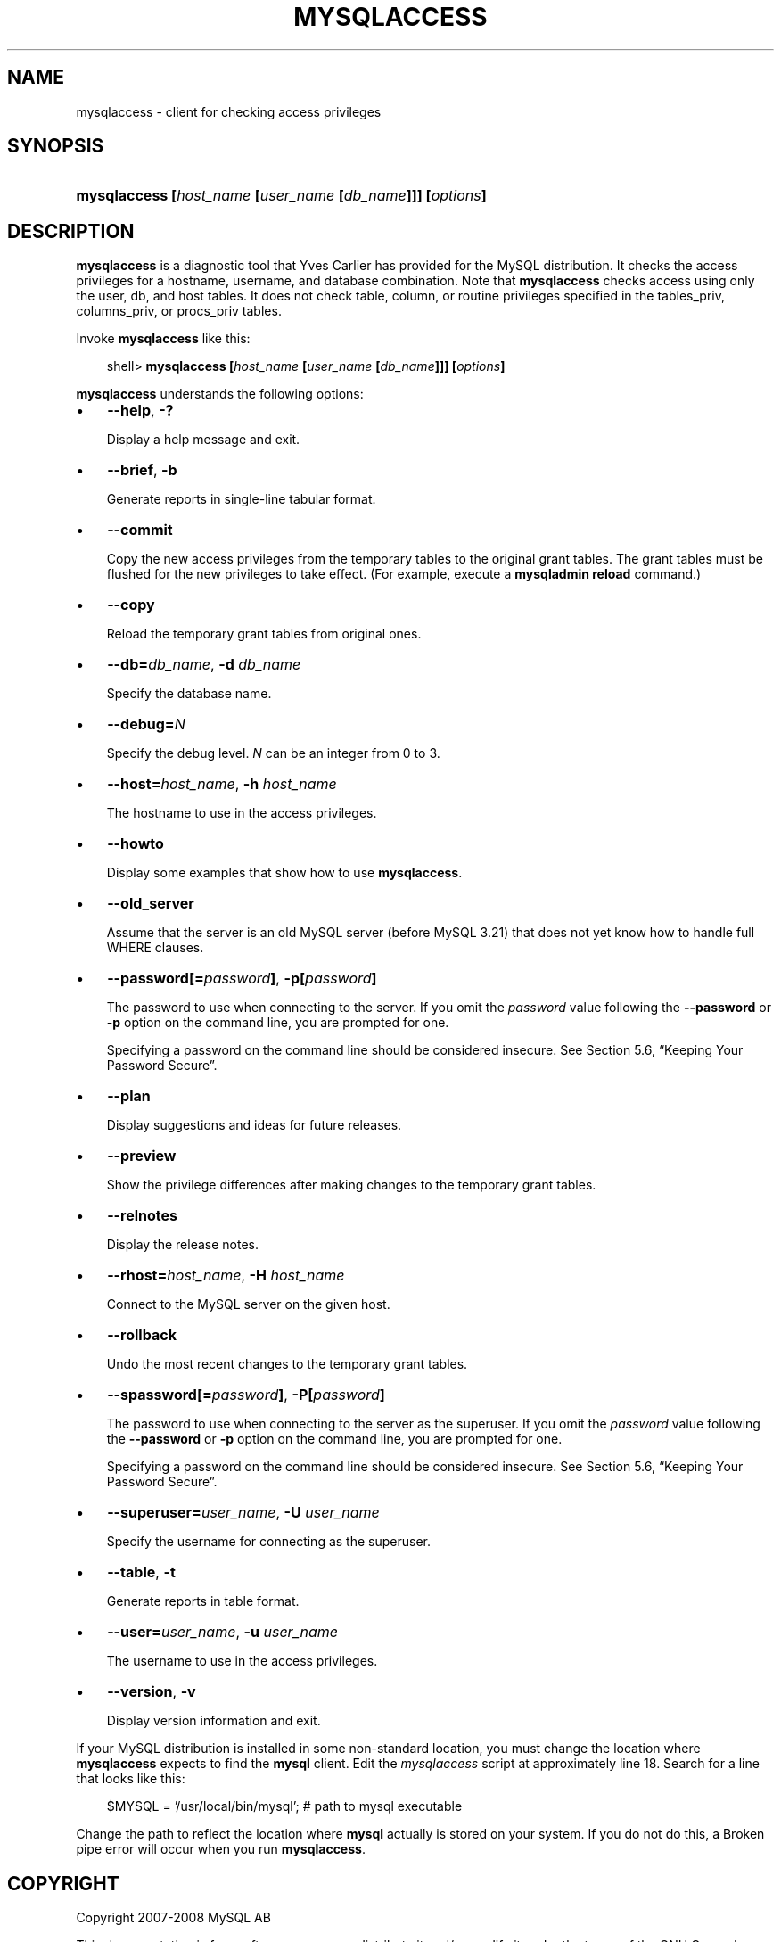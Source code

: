 .\"     Title: \fBmysqlaccess\fR
.\"    Author: 
.\" Generator: DocBook XSL Stylesheets v1.70.1 <http://docbook.sf.net/>
.\"      Date: 08/02/2008
.\"    Manual: MySQL Database System
.\"    Source: MySQL 5.0
.\"
.TH "\fBMYSQLACCESS\fR" "1" "08/02/2008" "MySQL 5.0" "MySQL Database System"
.\" disable hyphenation
.nh
.\" disable justification (adjust text to left margin only)
.ad l
.SH "NAME"
mysqlaccess \- client for checking access privileges
.SH "SYNOPSIS"
.HP 56
\fBmysqlaccess [\fR\fB\fIhost_name\fR\fR\fB [\fR\fB\fIuser_name\fR\fR\fB [\fR\fB\fIdb_name\fR\fR\fB]]] [\fR\fB\fIoptions\fR\fR\fB]\fR
.SH "DESCRIPTION"
.PP
\fBmysqlaccess\fR
is a diagnostic tool that Yves Carlier has provided for the MySQL distribution. It checks the access privileges for a hostname, username, and database combination. Note that
\fBmysqlaccess\fR
checks access using only the
user,
db, and
host
tables. It does not check table, column, or routine privileges specified in the
tables_priv,
columns_priv, or
procs_priv
tables.
.PP
Invoke
\fBmysqlaccess\fR
like this:
.sp
.RS 3n
.nf
shell> \fBmysqlaccess [\fR\fB\fIhost_name\fR\fR\fB [\fR\fB\fIuser_name\fR\fR\fB [\fR\fB\fIdb_name\fR\fR\fB]]] [\fR\fB\fIoptions\fR\fR\fB]\fR
.fi
.RE
.PP
\fBmysqlaccess\fR
understands the following options:
.TP 3n
\(bu
\fB\-\-help\fR,
\fB\-?\fR
.sp
Display a help message and exit.
.TP 3n
\(bu
\fB\-\-brief\fR,
\fB\-b\fR
.sp
Generate reports in single\-line tabular format.
.TP 3n
\(bu
\fB\-\-commit\fR
.sp
Copy the new access privileges from the temporary tables to the original grant tables. The grant tables must be flushed for the new privileges to take effect. (For example, execute a
\fBmysqladmin reload\fR
command.)
.TP 3n
\(bu
\fB\-\-copy\fR
.sp
Reload the temporary grant tables from original ones.
.TP 3n
\(bu
\fB\-\-db=\fR\fB\fIdb_name\fR\fR,
\fB\-d \fR\fB\fIdb_name\fR\fR
.sp
Specify the database name.
.TP 3n
\(bu
\fB\-\-debug=\fR\fB\fIN\fR\fR
.sp
Specify the debug level.
\fIN\fR
can be an integer from 0 to 3.
.TP 3n
\(bu
\fB\-\-host=\fR\fB\fIhost_name\fR\fR,
\fB\-h \fR\fB\fIhost_name\fR\fR
.sp
The hostname to use in the access privileges.
.TP 3n
\(bu
\fB\-\-howto\fR
.sp
Display some examples that show how to use
\fBmysqlaccess\fR.
.TP 3n
\(bu
\fB\-\-old_server\fR
.sp
Assume that the server is an old MySQL server (before MySQL 3.21) that does not yet know how to handle full
WHERE
clauses.
.TP 3n
\(bu
\fB\-\-password[=\fR\fB\fIpassword\fR\fR\fB]\fR,
\fB\-p[\fR\fB\fIpassword\fR\fR\fB]\fR
.sp
The password to use when connecting to the server. If you omit the
\fIpassword\fR
value following the
\fB\-\-password\fR
or
\fB\-p\fR
option on the command line, you are prompted for one.
.sp
Specifying a password on the command line should be considered insecure. See
Section\ 5.6, \(lqKeeping Your Password Secure\(rq.
.TP 3n
\(bu
\fB\-\-plan\fR
.sp
Display suggestions and ideas for future releases.
.TP 3n
\(bu
\fB\-\-preview\fR
.sp
Show the privilege differences after making changes to the temporary grant tables.
.TP 3n
\(bu
\fB\-\-relnotes\fR
.sp
Display the release notes.
.TP 3n
\(bu
\fB\-\-rhost=\fR\fB\fIhost_name\fR\fR,
\fB\-H \fR\fB\fIhost_name\fR\fR
.sp
Connect to the MySQL server on the given host.
.TP 3n
\(bu
\fB\-\-rollback\fR
.sp
Undo the most recent changes to the temporary grant tables.
.TP 3n
\(bu
\fB\-\-spassword[=\fR\fB\fIpassword\fR\fR\fB]\fR,
\fB\-P[\fR\fB\fIpassword\fR\fR\fB]\fR
.sp
The password to use when connecting to the server as the superuser. If you omit the
\fIpassword\fR
value following the
\fB\-\-password\fR
or
\fB\-p\fR
option on the command line, you are prompted for one.
.sp
Specifying a password on the command line should be considered insecure. See
Section\ 5.6, \(lqKeeping Your Password Secure\(rq.
.TP 3n
\(bu
\fB\-\-superuser=\fR\fB\fIuser_name\fR\fR,
\fB\-U \fR\fB\fIuser_name\fR\fR
.sp
Specify the username for connecting as the superuser.
.TP 3n
\(bu
\fB\-\-table\fR,
\fB\-t\fR
.sp
Generate reports in table format.
.TP 3n
\(bu
\fB\-\-user=\fR\fB\fIuser_name\fR\fR,
\fB\-u \fR\fB\fIuser_name\fR\fR
.sp
The username to use in the access privileges.
.TP 3n
\(bu
\fB\-\-version\fR,
\fB\-v\fR
.sp
Display version information and exit.
.sp
.RE
.PP
If your MySQL distribution is installed in some non\-standard location, you must change the location where
\fBmysqlaccess\fR
expects to find the
\fBmysql\fR
client. Edit the
\fImysqlaccess\fR
script at approximately line 18. Search for a line that looks like this:
.sp
.RS 3n
.nf
$MYSQL     = '/usr/local/bin/mysql';    # path to mysql executable
.fi
.RE
.PP
Change the path to reflect the location where
\fBmysql\fR
actually is stored on your system. If you do not do this, a
Broken pipe
error will occur when you run
\fBmysqlaccess\fR.
.SH "COPYRIGHT"
.PP
Copyright 2007\-2008 MySQL AB
.PP
This documentation is free software; you can redistribute it and/or modify it under the terms of the GNU General Public License as published by the Free Software Foundation; version 2 of the License.
.PP
This documentation is distributed in the hope that it will be useful, but WITHOUT ANY WARRANTY; without even the implied warranty of MERCHANTABILITY or FITNESS FOR A PARTICULAR PURPOSE. See the GNU General Public License for more details.
.PP
You should have received a copy of the GNU General Public License along with the program; if not, write to the Free Software Foundation, Inc., 51 Franklin Street, Fifth Floor, Boston, MA 02110\-1301 USA or see http://www.gnu.org/licenses/.
.SH "SEE ALSO"
For more information, please refer to the MySQL Reference Manual,
which may already be installed locally and which is also available
online at http://dev.mysql.com/doc/.
.SH AUTHOR
MySQL AB (http://www.mysql.com/).
